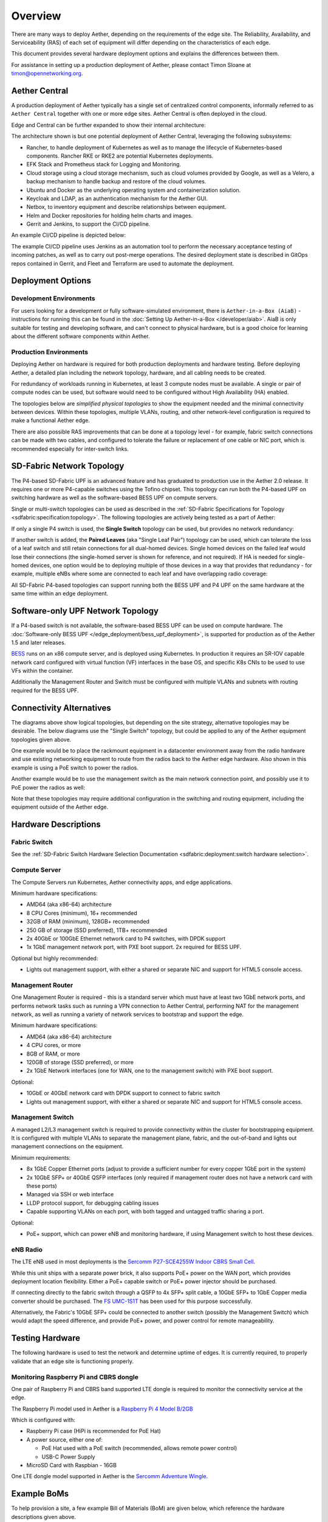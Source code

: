 ..
   SPDX-FileCopyrightText: © 2020 Open Networking Foundation <support@opennetworking.org>
   SPDX-License-Identifier: Apache-2.0

Overview
========

There are many ways to deploy Aether, depending on the requirements of the edge
site. The Reliability, Availability, and Serviceability (RAS) of each set of
equipment will differ depending on the characteristics of each edge.

This document provides several hardware deployment options and explains the
differences between them.

For assistance in setting up a production deployment of Aether,
please contact Timon Sloane at timon@opennetworking.org.

Aether Central
--------------

A production deployment of Aether typically has a single set of centralized control
components, informally referred to as ``Aether Central`` together with one or more
edge sites. Aether Central is often deployed in the cloud.

|MULTIEDGE|

Edge and Central can be further expanded to show their internal architecture:

|ARCHITECTURE|

The architecture shown is but one potential deployment of Aether Central, leveraging
the following subsystems:

* Rancher, to handle deployment of Kubernetes as well as to manage the lifecycle of
  Kubernetes-based components. Rancher RKE or RKE2 are potential Kubernetes
  deployments.

* EFK Stack and Prometheus stack for Logging and Monitoring.

* Cloud storage using a cloud storage mechanism, such as cloud volumes provided
  by Google, as well as a Velero, a backup mechanism to handle backup and restore
  of the cloud volumes.

* Ubuntu and Docker as the underlying operating system and containerization
  solution.

* Keycloak and LDAP, as an authentication mechanism for the Aether GUI.

* Netbox, to inventory equipment and describe relationships between equipment.

* Helm and Docker repositories for holding helm charts and images.

* Gerrit and Jenkins, to support the CI/CD pipeline.

An example CI/CD pipeline is depicted below:

|CICD|

The example CI/CD pipeline uses Jenkins as an automation tool to perform the
necessary acceptance testing of incoming patches, as well as to carry out
post-merge operations. The desired deployment state is described in GitOps
repos contained in Gerrit, and Fleet and Terraform are used to automate the
deployment.

Deployment Options
------------------

Development Environments
""""""""""""""""""""""""

For users looking for a development or fully software-simulated environment,
there is ``Aether-in-a-Box (AiaB)`` - instructions for running this can be
found in the :doc:`Setting Up Aether-in-a-Box </developer/aiab>`.  AiaB
is only suitable for testing and developing software, and can't connect to
physical hardware, but is a good choice for learning about the different
software components within Aether.

Production Environments
"""""""""""""""""""""""

Deploying Aether on hardware is required for both production deployments and
hardware testing.  Before deploying Aether, a detailed plan including the
network topology, hardware, and all cabling needs to be created.

For redundancy of workloads running in Kubernetes, at least 3 compute nodes
must be available. A single or pair of compute nodes can be used, but software
would need to be configured without High Availability (HA) enabled.

The topologies below are *simplified physical topologies* to show the equipment
needed and the minimal connectivity between devices. Within these topologies,
multiple VLANs, routing, and other network-level configuration is required to
make a functional Aether edge.

There are also possible RAS improvements that can be done at a topology level -
for example, fabric switch connections can be made with two cables, and
configured to tolerate the failure or replacement of one cable or NIC port,
which is recommended especially for inter-switch links.


SD-Fabric Network Topology
--------------------------

The P4-based SD-Fabric UPF is an advanced feature and has graduated to
production use in the Aether 2.0 release.  It requires one or more P4-capable
switches using the Tofino chipset. This topology can run both the P4-based UPF
on switching hardware as well as the software-based BESS UPF on compute
servers.

Single or multi-switch topologies can be used as described in the
:ref:`SD-Fabric Specifications for Topology <sdfabric:specification:topology>`.
The following topologies are actively being tested as a part of Aether:

If only a single P4 switch is used, the **Single Switch** topology can be used, but provides no network
redundancy:

.. image:: images/edge_single.svg
   :alt: Single Switch Topology

If another switch is added, the **Paired Leaves** (aka "Single Leaf Pair")
topology can be used, which can tolerate the loss of a leaf switch and still
retain connections for all dual-homed devices.  Single homed devices on the
failed leaf would lose their connections (the single-homed server is shown for
reference, and not required). If HA is needed for single-homed devices, one
option would be to deploying multiple of those devices in a way that provides
that redundancy - for example, multiple eNBs where some are connected to each
leaf and have overlapping radio coverage:

.. image:: images/edge_paired_leaves.svg
   :alt: Paired Leaves Topology

All SD-Fabric P4-based topologies can support running both the BESS UPF and P4
UPF on the same hardware at the same time within an edge deployment.


Software-only UPF Network Topology
----------------------------------

If a P4-based switch is not available, the software-based BESS UPF can be used
on compute hardware. The :doc:`Software-only BESS UPF
</edge_deployment/bess_upf_deployment>`, is supported for production as of the
Aether 1.5 and later releases.

.. image:: images/edge_mgmt_only.svg
   :alt: BESS network topology


`BESS <https://github.com/NetSys/bess>`_ runs on an x86 compute server, and is
deployed using Kubernetes. In production it requires an SR-IOV capable network
card configured with virtual function (VF) interfaces in the base OS, and
specific K8s CNIs to be used to use VFs within the container.

Additionally the Management Router and Switch must be configured with multiple
VLANs and subnets with routing required for the BESS UPF.


Connectivity Alternatives
-------------------------

The diagrams above show logical topologies, but depending on the site strategy,
alternative topologies may be desirable.  The below diagrams use the "Single
Switch" topology, but could be applied to any of the Aether equipment
topologies given above.

One example would be to place the rackmount equipment in a datacenter
environment away from the radio hardware and use existing networking equipment
to route from the radios back to the Aether edge hardware. Also shown in this
example is using a PoE switch to power the radios.

.. image:: images/edge_routed_radios.svg
   :alt: Edge with routed radios

Another example would be to use the management switch as the main network
connection point, and possibly use it to PoE power the radios as well:

.. image:: images/edge_mgmtswitch_primary.svg
   :alt: Edge with mgmtswitch as primary connection point

Note that these topologies may require additional configuration in the
switching and routing equipment, including the equipment outside of the Aether
edge.


Hardware Descriptions
---------------------

Fabric Switch
"""""""""""""

See the :ref:`SD-Fabric Switch Hardware Selection Documentation
<sdfabric:deployment:switch hardware selection>`.

Compute Server
""""""""""""""

The Compute Servers run Kubernetes, Aether connectivity apps, and edge
applications.

Minimum hardware specifications:

* AMD64 (aka x86-64) architecture

* 8 CPU Cores (minimum), 16+ recommended

* 32GB of RAM (minimum), 128GB+ recommended

* 250 GB of storage (SSD preferred), 1TB+ recommended

* 2x 40GbE or 100GbE Ethernet network card to P4 switches, with DPDK support

* 1x 1GbE management network port, with PXE boot support.  2x required for BESS
  UPF.

Optional but highly recommended:

* Lights out management support, with either a shared or separate NIC and
  support for HTML5 console access.

Management Router
"""""""""""""""""

One Management Router is required - this is a standard server which must have
at least two 1GbE network ports, and performs network tasks such as running a
VPN connection to Aether Central, performing NAT for the management network,
as well as running a variety of network services to bootstrap and support the
edge.

Minimum hardware specifications:

* AMD64 (aka x86-64) architecture

* 4 CPU cores, or more

* 8GB of RAM, or more

* 120GB of storage (SSD preferred), or more

* 2x 1GbE Network interfaces (one for WAN, one to the management switch) with
  PXE boot support.

Optional:

* 10GbE or 40GbE network card with DPDK support to connect to fabric switch

* Lights out management support, with either a shared or separate NIC and
  support for HTML5 console access.

Management Switch
"""""""""""""""""

A managed L2/L3 management switch is required to provide connectivity within
the cluster for bootstrapping equipment.  It is configured with multiple VLANs
to separate the management plane, fabric, and the out-of-band and lights out
management connections on the equipment.

Minimum requirements:

* 8x 1GbE Copper Ethernet ports (adjust to provide a sufficient number for
  every copper 1GbE port in the system)

* 2x 10GbE SFP+ or 40GbE QSFP interfaces (only required if management router
  does not have a network card with these ports)

* Managed via SSH or web interface

* LLDP protocol support, for debugging cabling issues

* Capable supporting VLANs on each port, with both tagged and untagged traffic
  sharing a port.

Optional:

* PoE+ support, which can power eNB and monitoring hardware, if using
  Management switch to host these devices.

eNB Radio
"""""""""

The LTE eNB used in most deployments is the `Sercomm P27-SCE4255W Indoor CBRS
Small Cell
<https://www.sercomm.com/contpage.aspx?langid=1&type=prod3&L1id=2&L2id=1&L3id=107&Prodid=751>`_.

While this unit ships with a separate power brick, it also supports PoE+ power
on the WAN port, which provides deployment location flexibility. Either a PoE+
capable switch or PoE+ power injector should be purchased.

If connecting directly to the fabric switch through a QSFP to 4x SFP+ split
cable, a 10GbE SFP+ to 1GbE Copper media converter should be purchased. The `FS
UMC-1S1T <https://www.fs.com/products/101476.html>`_ has been used for this
purpose successfully.

Alternatively, the Fabric's 10GbE SFP+ could be connected to another switch
(possibly the Management Switch) which would adapt the speed difference, and
provide PoE+ power, and power control for remote manageability.

Testing Hardware
----------------

The following hardware is used to test the network and determine uptime of
edges.  It is currently required, to properly validate that an edge site is
functioning properly.

Monitoring Raspberry Pi and CBRS dongle
"""""""""""""""""""""""""""""""""""""""

One pair of Raspberry Pi and CBRS band supported LTE dongle is required to
monitor the connectivity service at the edge.

The Raspberry Pi model used in Aether is a `Raspberry Pi 4 Model B/2GB
<https://www.pishop.us/product/raspberry-pi-4-model-b-2gb/>`_

Which is configured with:

* Raspberry Pi case (HiPi is recommended for PoE Hat)

* A power source, either one of:

  * PoE Hat used with a PoE switch (recommended, allows remote power control)

  * USB-C Power Supply

* MicroSD Card with Raspbian - 16GB

One LTE dongle model supported in Aether is the `Sercomm Adventure Wingle
<https://www.sercomm.com/contpage.aspx?langid=1&type=prod3&L1id=2&L2id=2&L3id=110&Prodid=767>`_.


Example BoMs
------------

To help provision a site, a few example Bill of Materials (BoM) are given
below, which reference the hardware descriptions given above.

Some quantities are dependent on other quantities - for example, the number of
DAC cables frequently depends on the number of servers in use.

These BoMs do not include UE devices.  It's recommended that the testing
hardware given above be added to every BoM for monitoring purposes.


BESS UPF Testing BoM
""""""""""""""""""""

The following is the minimum BoM required to run Aether with the BESS UPF.

============ ===================== ===============================================
Quantity     Type                  Purpose
============ ===================== ===============================================
1            Management Switch     Must be Layer 2/3 capable for BESS VLANs
1            Management Router
1-3          Compute Servers       Recommended at least 3 for Kubernetes HA
1 (or more)  eNB
1x #eNB      PoE+ Injector         Required unless using a PoE+ Switch
Sufficient   Cat6 Network Cabling  Between all equipment
============ ===================== ===============================================

P4 UPF Testing BoM
""""""""""""""""""

============ ===================== ===============================================
Quantity     Type                  Description/Use
============ ===================== ===============================================
1            P4 Fabric Switch
1            Management Switch     Must be Layer 2/3 capable
1            Management Router     At least 1x 40GbE QSFP ports recommended
1-3          Compute Servers       Recommended at least 3 for Kubernetes HA
2x #Server   40GbE QSFP DAC cable  Between Compute, Management, and Fabric Switch
1            QSFP to 4x SFP+ DAC   Split cable between Fabric and eNB
1 (or more)  eNB
1x #eNB      10GbE to 1GbE Media   Required unless using switch to convert from
             converter             fabric to eNB
1x #eNB      PoE+ Injector         Required unless using a PoE+ Switch
Sufficient   Cat6 Network Cabling  Between all equipment
============ ===================== ===============================================

P4 UPF Paired Leaves BoM
""""""""""""""""""""""""

============ ===================== ===============================================
Quantity     Type                  Description/Use
============ ===================== ===============================================
2            P4 Fabric Switch
1            Management Switch     Must be Layer 2/3 capable
1            Management Router     2x 40GbE QSFP ports recommended
3            Compute Servers
2            100GbE QSFP DAC cable Between Fabric switches
2x #Server   40GbE QSFP DAC cable  Between Compute, Management, and Fabric Switch
1 (or more)  QSFP to 4x SFP+ DAC   Split cable between Fabric and eNB
1 (or more)  eNB
1x #eNB      10GbE to 1GbE Media   Required unless using switch to convert from
             converter             fabric to eNB
1x #eNB      PoE+ Injector         Required unless using a PoE+ Switch
Sufficient   Cat6 Network Cabling  Between all equipment
============ ===================== ===============================================

.. |MULTIEDGE| image:: images/aether-multi-edge.svg
    :width: 1000
    :alt: Aether Central and Edge Deployment

.. |ARCHITECTURE| image:: images/aether-central-architecture.svg
    :width: 1500
    :alt: Aether Central and Edge Architecture

.. |CICD| image:: images/aether-CICD.svg
    :width: 1500
    :alt: Aether Central and Edge Architecture
